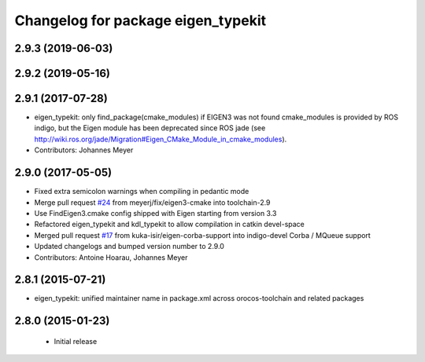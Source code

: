 ^^^^^^^^^^^^^^^^^^^^^^^^^^^^^^^^^^^
Changelog for package eigen_typekit
^^^^^^^^^^^^^^^^^^^^^^^^^^^^^^^^^^^

2.9.3 (2019-06-03)
------------------

2.9.2 (2019-05-16)
------------------

2.9.1 (2017-07-28)
------------------
* eigen_typekit: only find_package(cmake_modules) if EIGEN3 was not found
  cmake_modules is provided by ROS indigo, but the Eigen module has been deprecated since
  ROS jade (see http://wiki.ros.org/jade/Migration#Eigen_CMake_Module_in_cmake_modules).
* Contributors: Johannes Meyer

2.9.0 (2017-05-05)
------------------
* Fixed extra semicolon warnings when compiling in pedantic mode
* Merge pull request `#24 <https://github.com/orocos/rtt_geometry/issues/24>`_ from meyerj/fix/eigen3-cmake into toolchain-2.9
* Use FindEigen3.cmake config shipped with Eigen starting from version 3.3
* Refactored eigen_typekit and kdl_typekit to allow compilation in catkin devel-space
* Merged pull request `#17 <https://github.com/orocos/rtt_geometry/pull/17>`_ from kuka-isir/eigen-corba-support into indigo-devel
  Corba / MQueue support
* Updated changelogs and bumped version number to 2.9.0
* Contributors: Antoine Hoarau, Johannes Meyer

2.8.1 (2015-07-21)
------------------
* eigen_typekit: unified maintainer name in package.xml across orocos-toolchain and related packages

2.8.0 (2015-01-23)
------------------
 * Initial release
